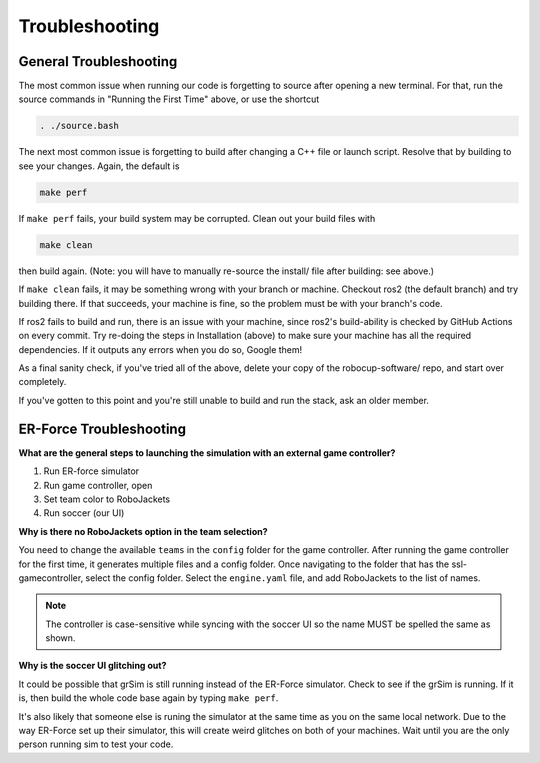 Troubleshooting
=============================

General Troubleshooting
-----------------------

The most common issue when running our code is forgetting to source after
opening a new terminal. For that, run the source commands in "Running the First
Time" above, or use the shortcut

.. code-block:: bash

   . ./source.bash

The next most common issue is forgetting to build after changing a C++ file or
launch script. Resolve that by building to see your changes. Again, the default
is

.. code-block:: bash

   make perf

If ``make perf`` fails, your build system may be corrupted. Clean out your build
files with

.. code-block:: bash

   make clean

then build again. (Note: you will have to manually re-source the install/ file
after building: see above.)

If ``make clean`` fails, it may be something wrong with your branch or machine.
Checkout ros2 (the default branch) and try building there. If that succeeds,
your machine is fine, so the problem must be with your branch's code.

If ros2 fails to build and run, there is an issue with your machine, since
ros2's build-ability is checked by GitHub Actions on every commit. Try re-doing
the steps in Installation (above) to make sure your machine has all the required
dependencies. If it outputs any errors when you do so, Google them!

As a final sanity check, if you've tried all of the above, delete your copy of
the robocup-software/ repo, and start over completely.

If you've gotten to this point and you're still unable to build and run the
stack, ask an older member.

ER-Force Troubleshooting
------------------------

**What are the general steps to launching the simulation with an external game
controller?**

1. Run ER-force simulator
2. Run game controller, open
3. Set team color to RoboJackets
4. Run soccer (our UI)

**Why is there no RoboJackets option in the team selection?**

You need to change the available ``teams`` in the ``config`` folder for the game
controller. After running the game controller for the first time, it generates
multiple files and a config folder. Once navigating to the folder that has the
ssl-gamecontroller, select the config folder. Select the ``engine.yaml`` file,
and add RoboJackets to the list of names.

.. note::

    The controller is case-sensitive while syncing with the soccer UI so the
    name MUST be spelled the same as shown.

**Why is the soccer UI glitching out?**

It could be possible that grSim is still running instead of the ER-Force
simulator. Check to see if the grSim is running. If it is, then build the whole
code base again by typing ``make perf``.

It's also likely that someone else is runing the simulator at the same time as
you on the same local network. Due to the way ER-Force set up their simulator,
this will create weird glitches on both of your machines. Wait until you are
the only person running sim to test your code.

